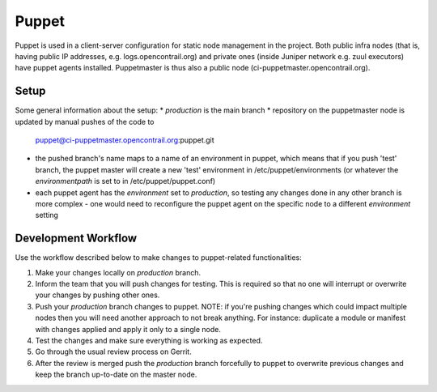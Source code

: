 Puppet
======

Puppet is used in a client-server configuration for static node management in
the project. Both public infra nodes (that is, having public IP addresses, e.g. logs.opencontrail.org)
and private ones (inside Juniper network e.g. zuul executors) have puppet agents installed.
Puppetmaster is thus also a public node (ci-puppetmaster.opencontrail.org).

Setup
-----

Some general information about the setup:
* `production` is the main branch
* repository on the puppetmaster node is updated by manual pushes of the code to
  puppet@ci-puppetmaster.opencontrail.org:puppet.git
* the pushed branch's name maps to a name of an environment in puppet, which means that if you push
  'test' branch, the puppet master will create a new 'test' environment in /etc/puppet/environments
  (or whatever the `environmentpath` is set to in /etc/puppet/puppet.conf)
* each puppet agent has the `environment` set to `production`, so testing any changes done in any
  other branch is more complex - one would need to reconfigure the puppet agent on the specific
  node to a different `environment` setting

Development Workflow
--------------------

Use the workflow described below to make changes to puppet-related functionalities:

#. Make your changes locally on `production` branch.
#. Inform the team that you will push changes for testing. This is required so that no one will
   interrupt or overwrite your changes by pushing other ones.
#. Push your `production` branch changes to puppet.
   NOTE: if you're pushing changes which could impact multiple nodes then you will need another approach
   to not break anything. For instance: duplicate a module or manifest with changes applied and apply
   it only to a single node.
#. Test the changes and make sure everything is working as expected.
#. Go through the usual review process on Gerrit.
#. After the review is merged push the `production` branch forcefully to puppet to overwrite previous
   changes and keep the branch up-to-date on the master node.
